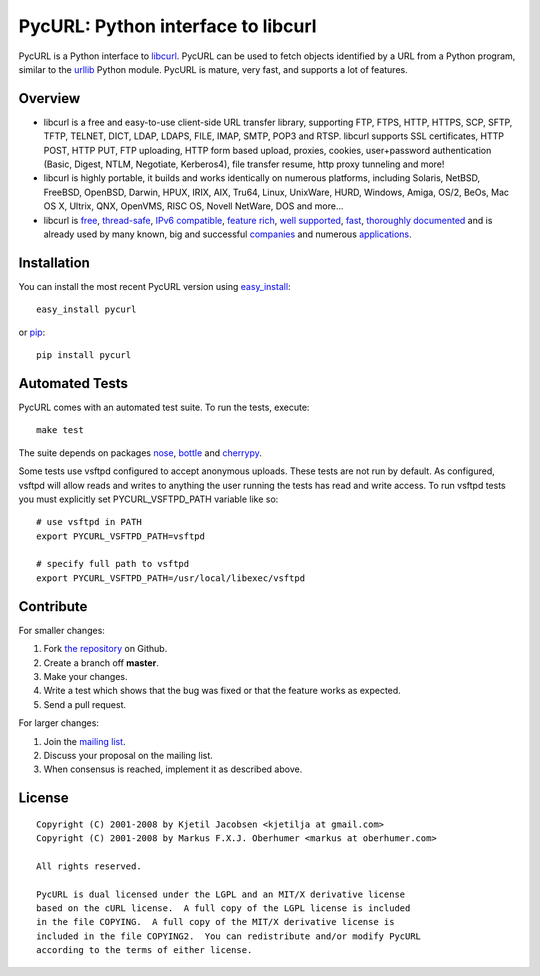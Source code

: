 PycURL: Python interface to libcurl
====================================

PycURL is a Python interface to `libcurl`_. PycURL can be used to fetch objects
identified by a URL from a Python program, similar to the `urllib`_ Python module.
PycURL is mature, very fast, and supports a lot of features.

Overview
--------

- libcurl is a free and easy-to-use client-side URL transfer library, supporting
  FTP, FTPS, HTTP, HTTPS, SCP, SFTP, TFTP, TELNET, DICT, LDAP, LDAPS, FILE, IMAP,
  SMTP, POP3 and RTSP. libcurl supports SSL certificates, HTTP POST, HTTP PUT,
  FTP uploading, HTTP form based upload, proxies, cookies, user+password
  authentication  (Basic, Digest, NTLM, Negotiate, Kerberos4), file transfer
  resume, http proxy tunneling and more!

- libcurl is highly portable, it builds and works identically on numerous
  platforms, including Solaris, NetBSD, FreeBSD, OpenBSD, Darwin, HPUX, IRIX,
  AIX, Tru64, Linux, UnixWare, HURD, Windows, Amiga, OS/2, BeOs, Mac OS X,
  Ultrix, QNX, OpenVMS, RISC OS, Novell NetWare, DOS and more...

- libcurl is `free`_, `thread-safe`_, `IPv6 compatible`_, `feature rich`_,
  `well supported`_, `fast`_, `thoroughly documented`_ and is already used by
  many known, big and successful `companies`_ and numerous `applications`_.

.. _free: http://curl.haxx.se/docs/copyright.html
.. _thread-safe: http://curl.haxx.se/libcurl/features.html#thread
.. _`IPv6 compatible`: http://curl.haxx.se/libcurl/features.html#ipv6
.. _`feature rich`: http://curl.haxx.se/libcurl/features.html#features
.. _`well supported`: http://curl.haxx.se/libcurl/features.html#support
.. _`fast`: http://curl.haxx.se/libcurl/features.html#fast
.. _`thoroughly documented`: http://curl.haxx.se/libcurl/features.html#docs
.. _companies: http://curl.haxx.se/docs/companies.html
.. _applications: http://curl.haxx.se/libcurl/using/apps.html

Installation
------------

You can install the most recent PycURL version using `easy_install`_::

    easy_install pycurl

or `pip`_::

    pip install pycurl


.. _easy_install: http://peak.telecommunity.com/DevCenter/EasyInstall
.. _pip: http://pypi.python.org/pypi/pip

Automated Tests
---------------

PycURL comes with an automated test suite. To run the tests, execute::

    make test

The suite depends on packages `nose`_, `bottle`_ and `cherrypy`_.

Some tests use vsftpd configured to accept anonymous uploads. These tests
are not run by default. As configured, vsftpd will allow reads and writes to
anything the user running the tests has read and write access. To run
vsftpd tests you must explicitly set PYCURL_VSFTPD_PATH variable like so::

    # use vsftpd in PATH
    export PYCURL_VSFTPD_PATH=vsftpd

    # specify full path to vsftpd
    export PYCURL_VSFTPD_PATH=/usr/local/libexec/vsftpd

.. _nose: https://nose.readthedocs.org/
.. _bottle: http://bottlepy.org/
.. _cherrypy: http://www.cherrypy.org/

Contribute
----------

For smaller changes:

#. Fork `the repository`_ on Github.
#. Create a branch off **master**.
#. Make your changes.
#. Write a test which shows that the bug was fixed or that the feature
   works as expected.
#. Send a pull request.

For larger changes:

#. Join the `mailing list`_.
#. Discuss your proposal on the mailing list.
#. When consensus is reached, implement it as described above.

.. image:: https://api.travis-ci.org/pycurl-devs/pycurl.png
	   :target: https://travis-ci.org/pycurl-devs/pycurl

License
-------

::

    Copyright (C) 2001-2008 by Kjetil Jacobsen <kjetilja at gmail.com>
    Copyright (C) 2001-2008 by Markus F.X.J. Oberhumer <markus at oberhumer.com>

    All rights reserved.

    PycURL is dual licensed under the LGPL and an MIT/X derivative license
    based on the cURL license.  A full copy of the LGPL license is included
    in the file COPYING.  A full copy of the MIT/X derivative license is
    included in the file COPYING2.  You can redistribute and/or modify PycURL
    according to the terms of either license.

.. _PycURL: http://pycurl.sourceforge.net/
.. _libcurl: http://curl.haxx.se/libcurl/
.. _urllib: http://docs.python.org/library/urllib.html
.. _`the repository`: https://github.com/pycurl-devs/pycurl
.. _`mailing list`: http://cool.haxx.se/mailman/listinfo/curl-and-python
